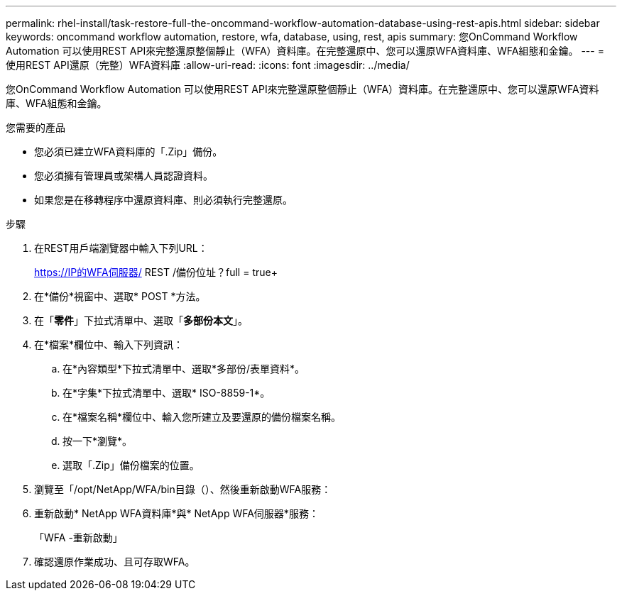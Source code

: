 ---
permalink: rhel-install/task-restore-full-the-oncommand-workflow-automation-database-using-rest-apis.html 
sidebar: sidebar 
keywords: oncommand workflow automation, restore, wfa, database, using, rest, apis 
summary: 您OnCommand Workflow Automation 可以使用REST API來完整還原整個靜止（WFA）資料庫。在完整還原中、您可以還原WFA資料庫、WFA組態和金鑰。 
---
= 使用REST API還原（完整）WFA資料庫
:allow-uri-read: 
:icons: font
:imagesdir: ../media/


[role="lead"]
您OnCommand Workflow Automation 可以使用REST API來完整還原整個靜止（WFA）資料庫。在完整還原中、您可以還原WFA資料庫、WFA組態和金鑰。

.您需要的產品
* 您必須已建立WFA資料庫的「.Zip」備份。
* 您必須擁有管理員或架構人員認證資料。
* 如果您是在移轉程序中還原資料庫、則必須執行完整還原。


.步驟
. 在REST用戶端瀏覽器中輸入下列URL：
+
https://IP的WFA伺服器/ REST /備份位址？full = true+

. 在*備份*視窗中、選取* POST *方法。
. 在「*零件*」下拉式清單中、選取「*多部份本文*」。
. 在*檔案*欄位中、輸入下列資訊：
+
.. 在*內容類型*下拉式清單中、選取*多部份/表單資料*。
.. 在*字集*下拉式清單中、選取* ISO-8859-1*。
.. 在*檔案名稱*欄位中、輸入您所建立及要還原的備份檔案名稱。
.. 按一下*瀏覽*。
.. 選取「.Zip」備份檔案的位置。


. 瀏覽至「/opt/NetApp/WFA/bin目錄（）、然後重新啟動WFA服務：
. 重新啟動* NetApp WFA資料庫*與* NetApp WFA伺服器*服務：
+
「WFA -重新啟動」

. 確認還原作業成功、且可存取WFA。


